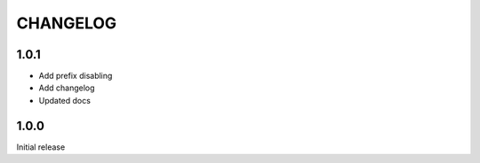 =========
CHANGELOG
=========


1.0.1
-----

* Add prefix disabling
* Add changelog
* Updated docs

1.0.0
-----

Initial release
